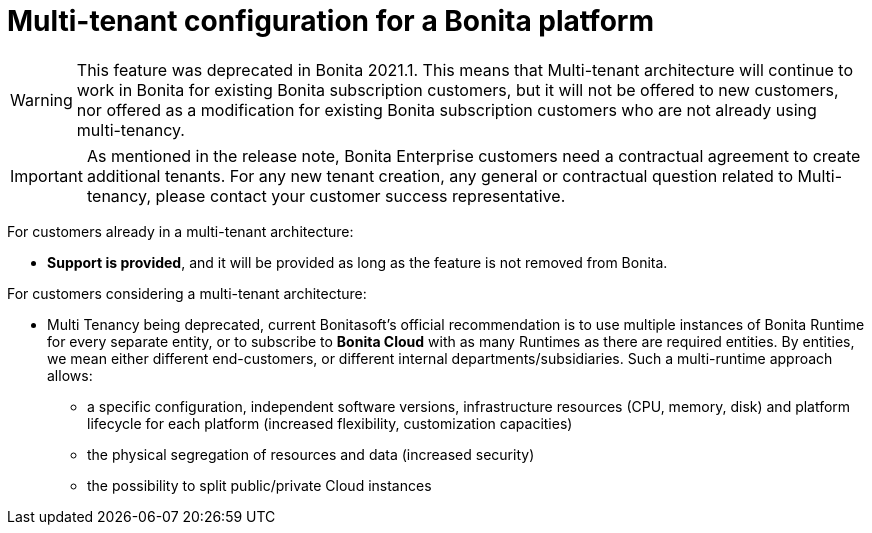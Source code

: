 = Multi-tenant configuration for a Bonita platform
:description: (Deprecated). One single platform to admininstrate with multiple logical engines. Described what a Tenant is and how to setup Bonita with Multi-tenancy.

[WARNING]
====
This feature was deprecated in Bonita 2021.1. This means that Multi-tenant architecture will continue to work in Bonita for existing Bonita subscription customers,
but it will not be offered to new customers, nor offered as a modification for existing Bonita subscription customers who are not already using multi-tenancy.
====

[IMPORTANT]
====
As mentioned in the release note, Bonita Enterprise customers need a contractual agreement to create additional tenants. For any new tenant creation, any general or contractual question related to Multi-tenancy, please contact your customer success representative.
====

For customers already in a multi-tenant architecture:

* *Support is provided*, and it will be provided as long as the feature is not removed from Bonita.

For customers considering a multi-tenant architecture:

 * Multi Tenancy being deprecated, current Bonitasoft's official recommendation is to use multiple instances of Bonita Runtime for every separate entity, or to subscribe to *Bonita Cloud* with as many Runtimes as there are required entities. By entities, we mean either different end-customers, or different internal departments/subsidiaries. Such a multi-runtime approach allows:
 
** a specific configuration, independent software versions, infrastructure resources (CPU, memory, disk) and platform lifecycle for each platform (increased flexibility, customization capacities)
** the physical segregation of resources and data (increased security)
** the possibility to split public/private Cloud instances
